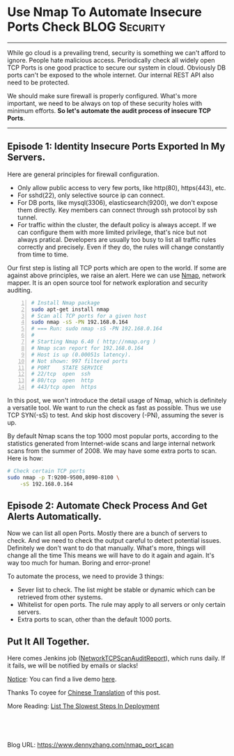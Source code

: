 * Use Nmap To Automate Insecure Ports Check                   :BLOG:Security:
:PROPERTIES:
:type:     DevOps,Deployment,Security,Operate,Popular,Network
:END:
---------------------------------------------------------------------
While go cloud is a prevailing trend, security is something we can't afford to ignore. People hate malicious access. Periodically check all widely open TCP Ports is one good practice to secure our system in cloud. Obviously DB ports can't be exposed to the whole internet. Our internal REST API also need to be protected.

We should make sure firewall is properly configured. What's more important, we need to be always on top of these security holes with minimum efforts. *So let's automate the audit process of insecure TCP Ports*.

[[image-blog:Use Nmap To Automate Insecure Ports Check][https://www.dennyzhang.com/wp-content/uploads/denny/hacker_port_scan.jpg]]
---------------------------------------------------------------------
** Episode 1: Identity Insecure Ports Exported In My Servers.
Here are general principles for firewall configuration.
- Only allow public access to very few ports, like http(80), https(443), etc.
- For sshd(22), only selective source ip can connect.
- For DB ports, like mysql(3306), elasticsearch(9200), we don't expose them directly. Key members can connect through ssh protocol by ssh tunnel.
- For traffic within the cluster, the default policy is always accept. If we can configure them with more limited privilege, that's nice but not always pratical. Developers are usually too busy to list all traffic rules correctly and precisely. Even if they do, the rules will change constantly from time to time.

Our first step is listing all TCP ports which are open to the world. If some are against above principles, we raise an alert. Here we can use [[color:#c7254e][Nmap]], network mapper. It is an open source tool for network exploration and security auditing.

#+BEGIN_SRC sh -n
# Install Nmap package
sudo apt-get install nmap
# Scan all TCP ports for a given host
sudo nmap -sS -PN 192.168.0.164
# === Run: sudo nmap -sS -PN 192.168.0.164
#
# Starting Nmap 6.40 ( http://nmap.org )
# Nmap scan report for 192.168.0.164
# Host is up (0.00051s latency).
# Not shown: 997 filtered ports
# PORT    STATE SERVICE
# 22/tcp  open  ssh
# 80/tcp  open  http
# 443/tcp open  https
#+END_SRC

In this post, we won't introduce the detail usage of Nmap, which is definitely a versatile tool. We want to run the check as fast as possible. Thus we use TCP SYN(-sS) to test. And skip host discovery (-PN), assuming the sever is up.

By default Nmap scans the top 1000 most popular ports, according to the statistics generated from Internet-wide scans and large internal network scans from the summer of 2008. We may have some extra ports to scan. Here is how:
#+BEGIN_SRC sh
# Check certain TCP ports
sudo nmap -p T:9200-9500,8090-8100 \
    -sS 192.168.0.164
#+END_SRC
** Episode 2: Automate Check Process And Get Alerts Automatically.
Now we can list all open Ports. Mostly there are a bunch of servers to check. And we need to check the output careful to detect potential issues. Definitely we don't want to do that manually. What's more, things will change all the time This means we will have to do it again and again. It's way too much for human. Boring and error-prone!

To automate the process, we need to provide 3 things:
- Sever list to check. The list might be stable or dynamic which can be retrieved from other systems.
- Whitelist for open ports. The rule may apply to all servers or only certain servers.
- Extra ports to scan, other than the default 1000 ports.
** Put It All Together.

Here comes Jenkins job ([[https://github.com/dennyzhang/devops_jenkins/tree/tag_v6/NetworkTCPScanAuditReport][NetworkTCPScanAuditReport]]), which runs daily. If it fails, we will be notified by emails or slacks!

[[color:#c7254e][Notice]]: You can find a live demo [[https://www.dennyzhang.com/demo_jenkins][here]].

[[image-github:https://github.com/dennyzhang/nmap-scan-docker][https://www.dennyzhang.com/wp-content/uploads/denny/github_tcp_scan_report.png]]

Thanks To coyee for [[https://coyee.com/article/11006-automate-insecure-ports-check-by-nmap][Chinese Translation]] of this post.

More Reading: [[https://www.dennyzhang.com/list_slowest_steps][List The Slowest Steps In Deployment]]

#+BEGIN_HTML
<a href="https://github.com/dennyzhang/www.dennyzhang.com/tree/master/posts/nmap_port_scan"><img align="right" width="200" height="183" src="https://www.dennyzhang.com/wp-content/uploads/denny/watermark/github.png" /></a>

<div id="the whole thing" style="overflow: hidden;">
<div style="float: left; padding: 5px"> <a href="https://www.linkedin.com/in/dennyzhang001"><img src="https://www.dennyzhang.com/wp-content/uploads/sns/linkedin.png" alt="linkedin" /></a></div>
<div style="float: left; padding: 5px"><a href="https://github.com/dennyzhang"><img src="https://www.dennyzhang.com/wp-content/uploads/sns/github.png" alt="github" /></a></div>
<div style="float: left; padding: 5px"><a href="https://www.dennyzhang.com/slack" target="_blank" rel="nofollow"><img src="https://slack.dennyzhang.com/badge.svg" alt="slack"/></a></div>
</div>

<br/><br/>
<a href="http://makeapullrequest.com" target="_blank" rel="nofollow"><img src="https://img.shields.io/badge/PRs-welcome-brightgreen.svg" alt="PRs Welcome"/></a>
#+END_HTML

Blog URL: https://www.dennyzhang.com/nmap_port_scan
* org-mode configuration                                           :noexport:
#+STARTUP: overview customtime noalign logdone showall
#+DESCRIPTION: 
#+KEYWORDS: 
#+AUTHOR: Denny Zhang
#+EMAIL:  denny@dennyzhang.com
#+TAGS: noexport(n)
#+PRIORITIES: A D C
#+OPTIONS:   H:3 num:t toc:nil \n:nil @:t ::t |:t ^:t -:t f:t *:t <:t
#+OPTIONS:   TeX:t LaTeX:nil skip:nil d:nil todo:t pri:nil tags:not-in-toc
#+EXPORT_EXCLUDE_TAGS: exclude noexport
#+SEQ_TODO: TODO HALF ASSIGN | DONE BYPASS DELEGATE CANCELED DEFERRED
#+LINK_UP:   
#+LINK_HOME: 
